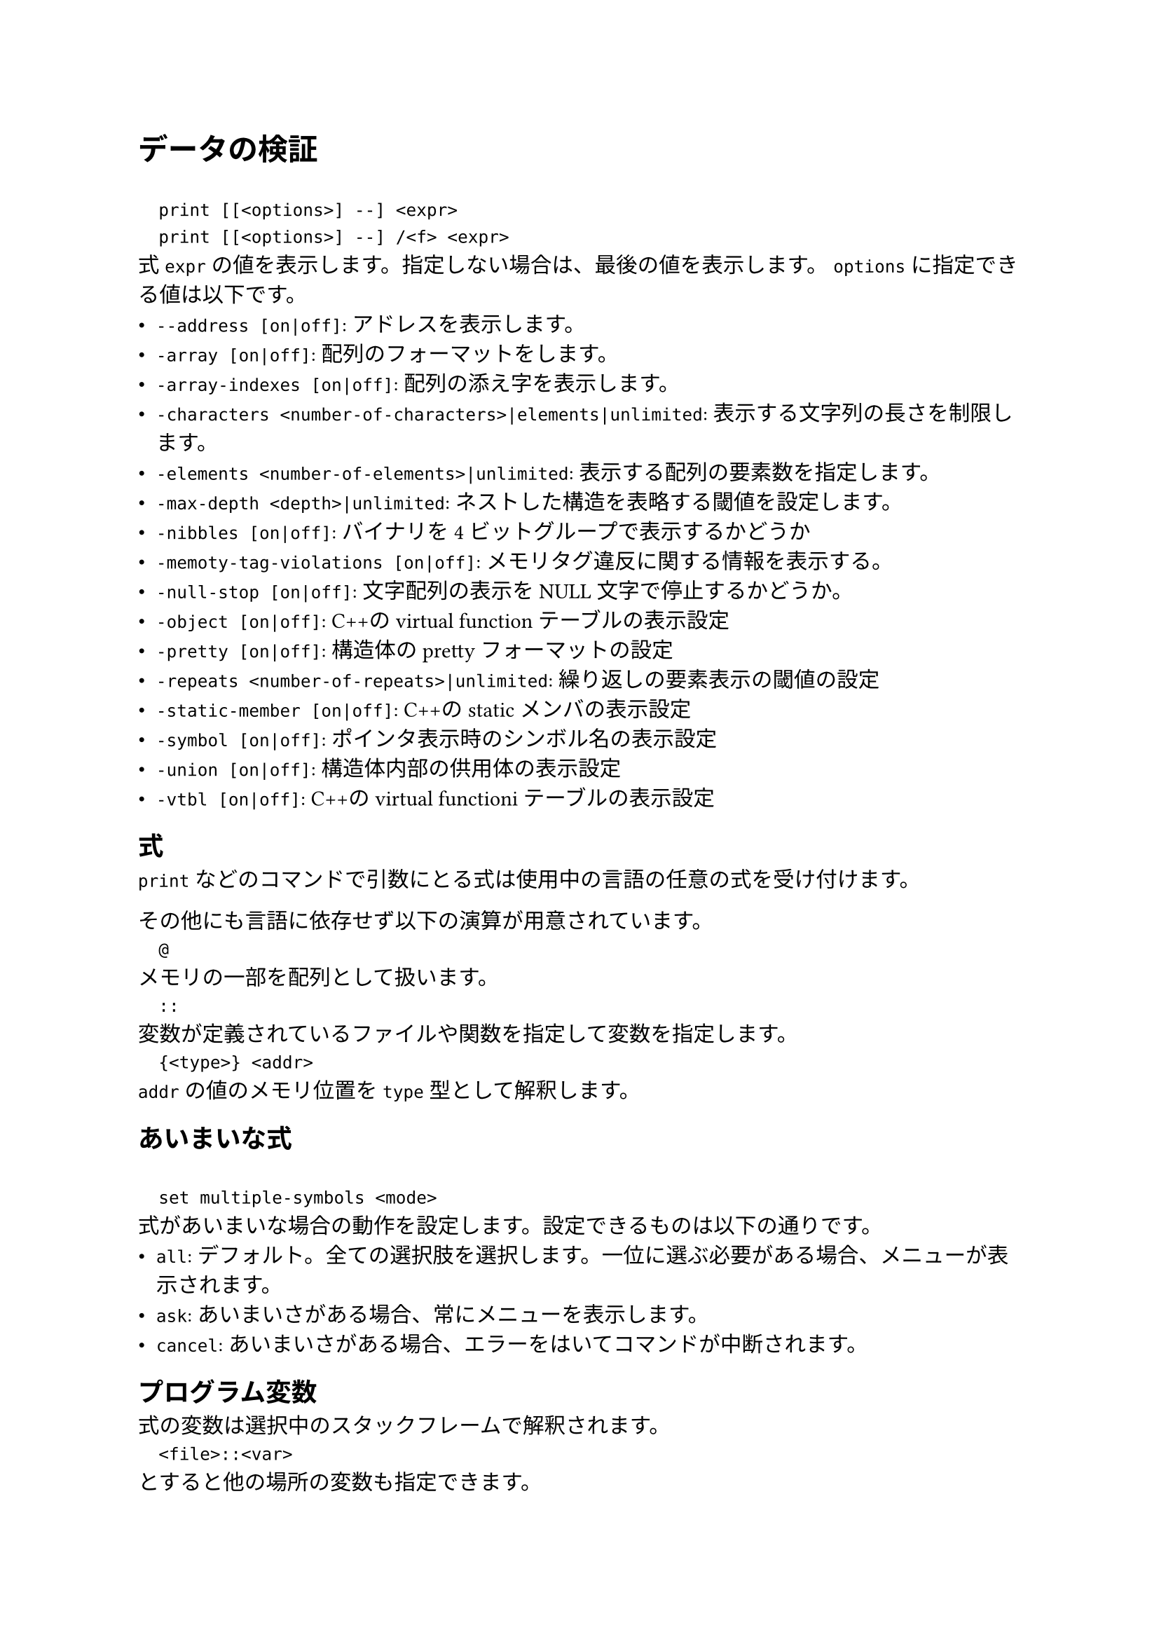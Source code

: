 = データの検証
`
  print [[<options>] --] <expr>
  print [[<options>] --] /<f> <expr>
`
式`expr`の値を表示します。指定しない場合は、最後の値を表示します。
`options`に指定できる値は以下です。
- `--address [on|off]`: アドレスを表示します。
- `-array [on|off]`: 配列のフォーマットをします。
- `-array-indexes [on|off]`: 配列の添え字を表示します。
- `-characters <number-of-characters>|elements|unlimited`: 表示する文字列の長さを制限します。
- `-elements <number-of-elements>|unlimited`: 表示する配列の要素数を指定します。
- `-max-depth <depth>|unlimited`: ネストした構造を表略する閾値を設定します。
- `-nibbles [on|off]`: バイナリを4ビットグループで表示するかどうか
- `-memoty-tag-violations [on|off]`: メモリタグ違反に関する情報を表示する。
- `-null-stop [on|off]`: 文字配列の表示をNULL文字で停止するかどうか。
- `-object [on|off]`: C++のvirtual functionテーブルの表示設定
- `-pretty [on|off]`: 構造体のprettyフォーマットの設定
- `-repeats <number-of-repeats>|unlimited`: 繰り返しの要素表示の閾値の設定
- `-static-member [on|off]`: C++のstaticメンバの表示設定
- `-symbol [on|off]`: ポインタ表示時のシンボル名の表示設定
- `-union [on|off]`: 構造体内部の供用体の表示設定
- `-vtbl [on|off]`: C++のvirtual functioniテーブルの表示設定

== 式
`print`などのコマンドで引数にとる式は使用中の言語の任意の式を受け付けます。

その他にも言語に依存せず以下の演算が用意されています。
`
  @
`
メモリの一部を配列として扱います。
`
  ::
`
変数が定義されているファイルや関数を指定して変数を指定します。
`
  {<type>} <addr>
`
`addr`の値のメモリ位置を`type`型として解釈します。

== あいまいな式
`
  set multiple-symbols <mode>
`
式があいまいな場合の動作を設定します。設定できるものは以下の通りです。
- `all`: デフォルト。全ての選択肢を選択します。一位に選ぶ必要がある場合、メニューが表示されます。
- `ask`: あいまいさがある場合、常にメニューを表示します。
- `cancel`: あいまいさがある場合、エラーをはいてコマンドが中断されます。

== プログラム変数
式の変数は選択中のスタックフレームで解釈されます。
`
  <file>::<var>
`
とすると他の場所の変数も指定できます。

== 人工配列
`
  <arr>@<len>
`
の形で`arr`を最初の要素とする長さ`len`の配列として`&arr`からのメモリを表示します。

キャストでも同様の動作をさせることはできます。

== 出力フォーマット
デフォルトではGDBは型に沿って値を成型して表示します。
一方、フォーマットを指定して表示することもできます。

`
  x
`
バイナリを16進数で表示します。
`
  d
`
バイナリを10進数で表示します
`
  u
`
バイナリを符号なし10進数で表示します。
`
  o
`
バイナリを8進数で表示します。
`
  t
`
バイナリを2進数で表示します。
`
  a
`
アドレスを表示します。
`
  c
`
値を整数値にキャストして文字列として表示します。
`
  f
`
浮動小数として表示します。
`
  s
`
可能であれば文字列として扱います。
`
  z
`
ゼロ埋めされた16進数で表示します。
`
  r
`
rawフォーマットで表示します。

== メモリ検査
`
  x[/[<n>][<f>][<u>]] [<addr>]
`
- `n`: 表示するメモリ量(単位は`u`で指定)を指定
- `f`: フォーマットを指定
- `u`: 単位を指定。指定できるもの:
  - `b`: Byte
  - `h`: Halfwords(2Bytes)
  - `w`: words(4Bytes)
  - `g`: Giant words(8Bytes)
- `addr`: 開始アドレス

== メモリタグ
メモリ・タグは、ポインタを介したメモリ・アクセスを検証するために1対のタグを使用するメモリ保護技術である。タグは、アーキテクチャにもよるが、通常は数ビットからなる整数値である。

== 自動表示
ある式の値を頻繁に表示したい場合、自動表示が利用できます。
`
  display[/<fmt>] <expr>|<addr>
`
自動表示リストに`expr`を追加します。
`
  undisplay <dnums>...
`
自動表示リストから削除します。
`
  disable display <dnums>...
`
自動表示を無効化します。
`
  enable display
`
自動表示を有効化します。
`
  display
`
現在のリストの上の式の値を表示します。
`
  info display
`
自動表示リストを表示します。値は表示しません。

== 表示設定
GDBは表示方法について以下の設定を提供しています。
`
  set print address [on|off]
`
スタックトレース、構造体の値、ポインタの値、ブレークポイントなどの場所を示すメモリアドレスを表示します。デフォルト値はonです。
`
  set print symbol-filename [on|off]
`
onのときシンボルのソースファイル名と行番号をアドレスのシンボル形式で表示します。
`
  set print max-symbolic-offset <max-offset>|unlimited
`
シンボリックアドレスを表示するオフセットの最大値を設定します。最大値以上のオフセットの場合は表示されません。0とunlimitedは等価で、前にシンボルがある限り常に表示します。
`
  set print symbol [on|off]
`
あるアドレスに対応するシンボルがあれば、それを表示します。
`
  set print array [on|off]
`
配列をきれいに整形して表示します。デフォルト値はoffです。
`
  set print array-indexed [on|off]
`
配列を表示する際に書く要素のインデックスを憑依します。デフォルト値はoffです。
`
  set print nibbles [on|off]
`
`print`コマンドを`/t`で表示する場合に4bitで区切って表示します。
`
  set print characters <number-of-characters>|elements|unlimited
`
GDBが表示する文字列の制限を設定します。`elements`を設定すると配列の大きさ分表示します。デフォルト値は`elements`です。
`
  set print elements <number-of-elements>|unlimited
`
GDBが表示する配列の要素数の上限を設定します。デフォルト値は200です。
`
  set print frame-arguments <value>
`
フレームを表示するときに引数の値をどのように表示するかを設定します。`value`に設定できる値は以下のとおりです:
- `all`: すべての引数が表示されます
- `scalars`: スカラー値の引数のみ表示します
- `none`: どの引数の値も表示しません。値は`...`で置き換えられます
- `presence`: 引数がある場合は`...`が、ない場合は何も表示されません
デフォルト値は`scalars`です。
`
  set print raw-frame-arguments [on|off]
`
フレームの引数をきれいに整形されていない生の状態で表示します。
`
  set print entry-values <value>
`
関数エントリ時のフレーム引数の値の表示を設定します。`value`に指定できる値は以下のとおりです:
- `no`: 実際のパタメータ値のみ表示し、エントリポイントからの値は表示しません
- `only`: エントリポイントからの値のみ表示し、実際の値は表示しません
- `preferrd`: エントリポイントからの値を表示し、それが不明で実際の値が既知の場合それを表示します
- `if-needed`: 実際の値を表示し、それが既知でない場合エントリポイントからの値が既知ならばそれを表示します
- `both`: 常にエントリポイントからの値と実際の値の両方を表示します
- `compact`: 実際の値およびエントリポイントからの値のうち既知の値を表示します。どちらも未知の場合optimized outを表示します。MIモードでない場合、両方の値が既知であれば短縮表記`param=param@entry=VALUE`を表示します
- `default`: 常に実際の値を表示します。エントリポイントからの値も既知の場合それも表示します。MIモードでなければ短縮表記を使用します。
デフォルト値は`default`です。
`
  set print frame-info <value>
`
フレームを表示するときに表示される情報を制御します。`value`に設定できる値は以下のとおりです:
- `short-location`: フレームレベル、PC(ソース行の先頭でなければ)、関数、引数を表示します
- `location`: `short-location`に加えソースファイルと行番号も表示します
- `location-and-address`: `location`に加え、ソース行の先頭でもPCを表示します
- `source-line`: PC(ソースの先頭でなければ)、行番号、ソース行を表示します
- `source-and-location`: `location`と`source-line`を表示します
- `auto`: 使用するコマンドによって自動的に表示される情報を決定します。
デフォルト値は`auto`です。
`
  set print repeats <number-of-repeats>|unlimited
`
配列の繰り返し要素の表示を抑制する閾値を設定します。配列の連続した同一要素の数が閾値を超えると`<repeats n times>`を表示します。0とunlimitedは同等です。デフォルト値は10です。
`
  set print max-depth <depth>|unlimited
`
ネストした構造体を省略記号に置き換える深さの閾値を設定します。
`
  set print memory-tag-violations [on|off]
`
ポインタとアドレスを表示するときにメモリタグ違反に関する情報を表示します。
`
  set print null-stop [on|off]
`
文字列を表示するときに最初のNULLで表示を停止するかどうかの設定です。デフォルト値は`off`です。
`
  set print pretty [on|off]
`
構造体を整形して表示するかどうかの設定です。
`
  set print raw-values [on|off]
`
値のための整形を行わず生の値を表示するかどうかの設定です。
`
  set print sevenbit-strings [on|off]
`
8bit文字を`\nnn`という形式で表示します。
`
  set print union [on|off]
`
構造体や他のユニオンに含まれるユニオンを表示するかどうかの設定です。デフォルトはonです。

以下はC++関連の設定です。
`
  set print demangle [on|off]
`
C++の名前を型安全リンケージのためにアセンブラやリンカに渡すmangle形式ではなくソース形式で表示します。デフォルト値はonです。
`
  set print asm-demangle [on|off]
`
アセンブラコードの表示時にmangled形式でなくソース形式で表示します。デフォルト値はoffです。
`
  set demangle-style [<style>]
`
C++の名前を表現するためにエンコーディングスキームを選択します。`style`を省略すると設定可能なスタイルのリストが表示されます。デフォルト値は`auto`です。
`
  set print object [on|off]
`
オブジェクトへのポインタを表示する場合、仮想関数テーブルを使用して、宣言された型ではなく、オブジェクトの実際の型を識別します。
`
  set print static-members [on|off]
`
C++オブジェクトの静的メンバを表示します。デフォルト値は`on`です。
`
  set print pascal_static-members [on|off]
`
パスカルのオブジェクトを表示するときに静的メンバを表示します。デフォルト値は`on`です。
`
  set print vtbl [on|off]
`
C++仮想関数テーブルをきれいに表示します。

== きれいな表示
=== pretty-printer導入
GDBが値を表示するとき、まずその値に対応するpretty-printerが登録されているか確認します。あればそれを呼び出し、なければ通常通り表示されます。


=== pretty-printerの例
C++の`std::string`はpretty-printerなしでは
`
$1 = {
  static npos = 4294967295, 
  _M_dataplus = {
    <std::allocator<char>> = {
      <__gnu_cxx::new_allocator<char>> = {
        <No data fields>}, <No data fields>
      },
    members of std::basic_string<char, std::char_traits<char>,
      std::allocator<char> >::_Alloc_hider:
    _M_p = 0x804a014 "abcd"
  }
}
`
のように表示されます。これをpretty-printerに通すと
`
$2 = "abcd"
`
と表示されます。

=== prety-printerのコマンド
`
  info pretty-printer [object-regexp [name-regexp]]
`
インストールされているpretty-printerを名前とともにリストアップします。
`
  disable pretty-printer [object-regexp [name-regexp]]
  enable pretty-printer [object-regexp [name-regexp]]
`
pretty-printerを無効化、有効化します。

== 値の履歴
`print`コマンドで出力された値はGDBの値履歴に保存されます。これにより他の式で値を参照することができます。値はシンボルテーブルが再読み込みまたは破棄されるまで保持されます。

過去の値は`$<num>`で参照できます。`$$<num>`とすれば最後の履歴から逆順に参照できます。単に`$`とすれば最新の履歴を参照します。
`
  show values [<n>|+]
`
最後の十個の履歴を表示します。このコマンドは履歴を変更しません。
数値を指定するとその番号から10個を、+を指定すると前回表示した続きの10個を表示します。

== コンビニエンス変数
GDBは、GDBの内部で値を保持し、参照するために使用できるコンビニエンス変数を提供します。

事前に定義されていない限り`$`から始まる名前なら何でもコンビニエンス変数になる。

`
  set $foo = *obj_ptr
`
のように変数をセットできます。型はありません。
`
  show convinience
`
コンビニエンス変数の一覧を表示します
`
  init-if-undefined $<var> = <expression>
`
コンビニエンス変数がまだ定義されていなければ`expression`で初期化します。

以下は事前に定義されるコンビニエンス変数です。
`
  $_
`
`x`コマンドで自動的に最後に調べたアドレスに設定されます。`$__`へのポインタです。
`
  $__
`
`$_`の指すアドレスの値です。
`
  $_exitcode
`
デバッグ対象のプログラムが正常終了すると終了コードに設定されます。このとき`$_exitsignal`を`void`にリセットします。
`
  $_exitsignal
`
キャッチされなかったシグナルによってデバッグ対象のプログラムが終了すると、そのシグナルの番号が設定されます。このとき`$_exitcode`を`void`にリセットします。
`
  $_exception
`
例外のキャッチポイントでスローされる例外オブジェクトが設定されます。
`
  $_ada_exception$
`
Adaの例外キャッチポイントでスローされる例外のアドレスがセットされます。
`
  $_probe_argc
  $_probe_arg0 ... $_probe_arg11
`
静的プローブの引数です。
`
  $_sdata
`
追加で収集された静的トレースポイントデータが格納されます。
`
  $_siginfo
`
追加のシグナル情報が格納されます。
`
  $_tlb
`
MS-Windows上でネイティブモードで作動しているアプリケーションをデバッグする場合またはqGetTIBAddrリクエストをサポートしているGDBServerに接続している場合スレッド情報ブロックのアドレスが格納されます。
`
  $_inferior
`
現在のinferiorの数が格納されます。
`
  $_thread
`
現在のスレッドのスレッド番号が格納されます。
`
  $_gthread
` 
現在のスレッドのグローバルスレッド番号が格納されます。
`
  $_inferior_thread_count
`
現在のinferiorでアクティブなスレッドの数が格納されます。
`
  $_gdb_major
  $_gdb_minor
`
GDBのメジャー、マイナーバージョン番号が格納されます。
`
  $_shell_exitcode
  $_shell_exitsignal
`
シェルコマンドのexitcodeおよびexitsignalが格納されます。
